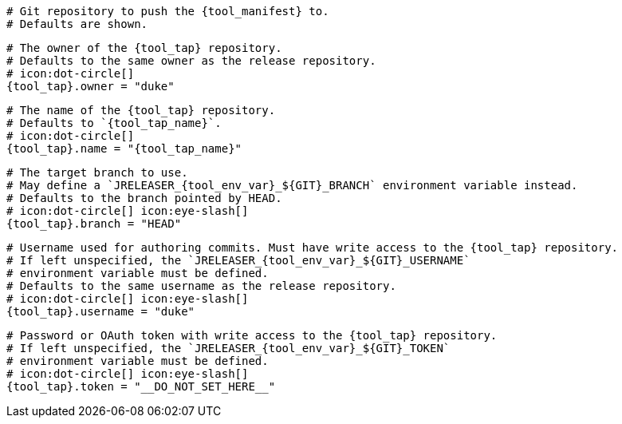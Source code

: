  # Git repository to push the {tool_manifest} to.
  # Defaults are shown.

  # The owner of the {tool_tap} repository.
  # Defaults to the same owner as the release repository.
  # icon:dot-circle[]
  {tool_tap}.owner = "duke"

  # The name of the {tool_tap} repository.
  # Defaults to `{tool_tap_name}`.
  # icon:dot-circle[]
  {tool_tap}.name = "{tool_tap_name}"

  # The target branch to use.
  # May define a `JRELEASER_{tool_env_var}_${GIT}_BRANCH` environment variable instead.
  # Defaults to the branch pointed by HEAD.
  # icon:dot-circle[] icon:eye-slash[]
  {tool_tap}.branch = "HEAD"

  # Username used for authoring commits. Must have write access to the {tool_tap} repository.
  # If left unspecified, the `JRELEASER_{tool_env_var}_${GIT}_USERNAME`
  # environment variable must be defined.
  # Defaults to the same username as the release repository.
  # icon:dot-circle[] icon:eye-slash[]
  {tool_tap}.username = "duke"

  # Password or OAuth token with write access to the {tool_tap} repository.
  # If left unspecified, the `JRELEASER_{tool_env_var}_${GIT}_TOKEN`
  # environment variable must be defined.
  # icon:dot-circle[] icon:eye-slash[]
  {tool_tap}.token = "__DO_NOT_SET_HERE__"